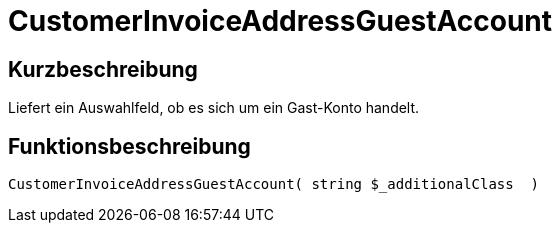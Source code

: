 = CustomerInvoiceAddressGuestAccount
:lang: de
:keywords: CustomerInvoiceAddressGuestAccount
:position: 10304

//  auto generated content Wed, 05 Jul 2017 23:52:36 +0200
== Kurzbeschreibung

Liefert ein Auswahlfeld, ob es sich um ein Gast-Konto handelt.

== Funktionsbeschreibung

[source,plenty]
----

CustomerInvoiceAddressGuestAccount( string $_additionalClass  )

----

